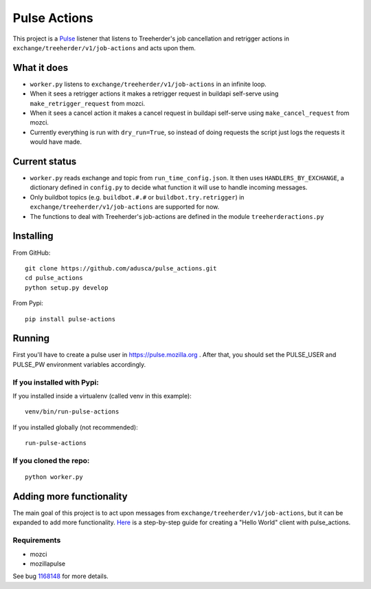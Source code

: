 =============
Pulse Actions
=============

This project is a Pulse_ listener that listens to Treeherder's job cancellation and retrigger actions in ``exchange/treeherder/v1/job-actions`` and acts upon them.

What it does
============

* ``worker.py`` listens to ``exchange/treeherder/v1/job-actions`` in an infinite loop.

* When it sees a retrigger actions it makes a retrigger request in buildapi self-serve using ``make_retrigger_request`` from mozci.

* When it sees a cancel action it makes a cancel request in buildapi self-serve using ``make_cancel_request`` from mozci.

* Currently everything is run with ``dry_run=True``, so instead of doing requests the script just logs the requests it would have made.


Current status
==============

* ``worker.py`` reads exchange and topic from ``run_time_config.json``. It then uses ``HANDLERS_BY_EXCHANGE``, a dictionary defined in ``config.py`` to decide what function it will use to handle incoming messages.

* Only buildbot topics (e.g. ``buildbot.#.#`` or ``buildbot.try.retrigger``) in ``exchange/treeherder/v1/job-actions`` are supported for now.

* The functions to deal with Treeherder's job-actions are defined in the module ``treeherderactions.py``


Installing
==========

From GitHub::

    git clone https://github.com/adusca/pulse_actions.git
    cd pulse_actions
    python setup.py develop

From Pypi::

    pip install pulse-actions

Running
=======

First you'll have to create a pulse user in https://pulse.mozilla.org . After that, you should set the PULSE_USER and PULSE_PW environment variables accordingly.

If you installed with Pypi:
---------------------------

If you installed inside a virtualenv (called venv in this example)::

    venv/bin/run-pulse-actions

If you installed globally (not recommended)::

    run-pulse-actions

If you cloned the repo:
-----------------------
::

   python worker.py

Adding more functionality
=========================

The main goal of this project is to act upon messages from  ``exchange/treeherder/v1/job-actions``, but it can be expanded to add more functionality. Here_ is a step-by-step guide for creating a "Hello World" client with pulse_actions.


Requirements
------------

* mozci
* mozillapulse

See bug 1168148_ for more details.

.. _Pulse: https://wiki.mozilla.org/Auto-tools/Projects/Pulse
.. _1168148: https://bugzilla.mozilla.org/show_bug.cgi?id=1168148
.. _Here: https://github.com/adusca/pulse_actions/blob/master/hello_world.md
